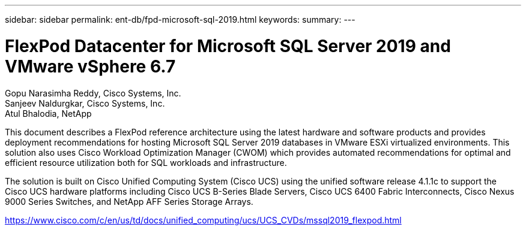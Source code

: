 ---
sidebar: sidebar
permalink: ent-db/fpd-microsoft-sql-2019.html
keywords: 
summary: 
---

= FlexPod Datacenter for Microsoft SQL Server 2019 and VMware vSphere 6.7

:hardbreaks:
:nofooter:
:icons: font
:linkattrs:
:imagesdir: ./../media/

Gopu Narasimha Reddy, Cisco Systems, Inc.
Sanjeev Naldurgkar, Cisco Systems, Inc.
Atul Bhalodia, NetApp

This document describes a FlexPod reference architecture using the latest hardware and software products and provides deployment recommendations for hosting Microsoft SQL Server 2019 databases in VMware ESXi virtualized environments. This solution also uses Cisco Workload Optimization Manager (CWOM) which provides automated recommendations for optimal and efficient resource utilization both for SQL workloads and infrastructure.

The solution is built on Cisco Unified Computing System (Cisco UCS) using the unified software release 4.1.1c to support the Cisco UCS hardware platforms including Cisco UCS B-Series Blade Servers, Cisco UCS 6400 Fabric Interconnects, Cisco Nexus 9000 Series Switches, and NetApp AFF Series Storage Arrays. 

link:https://www.cisco.com/c/en/us/td/docs/unified_computing/ucs/UCS_CVDs/mssql2019_flexpod.html[https://www.cisco.com/c/en/us/td/docs/unified_computing/ucs/UCS_CVDs/mssql2019_flexpod.html^]
